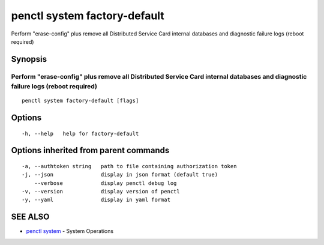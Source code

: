 .. _penctl_system_factory-default:

penctl system factory-default
-----------------------------

Perform "erase-config" plus remove all Distributed Service Card internal databases and diagnostic failure logs (reboot required)

Synopsis
~~~~~~~~



------------------------------------------------------------------------------------------------------------------
 Perform "erase-config" plus remove all Distributed Service Card internal databases and diagnostic failure logs (reboot required) 
------------------------------------------------------------------------------------------------------------------


::

  penctl system factory-default [flags]

Options
~~~~~~~

::

  -h, --help   help for factory-default

Options inherited from parent commands
~~~~~~~~~~~~~~~~~~~~~~~~~~~~~~~~~~~~~~

::

  -a, --authtoken string   path to file containing authorization token
  -j, --json               display in json format (default true)
      --verbose            display penctl debug log
  -v, --version            display version of penctl
  -y, --yaml               display in yaml format

SEE ALSO
~~~~~~~~

* `penctl system <penctl_system.rst>`_ 	 - System Operations

